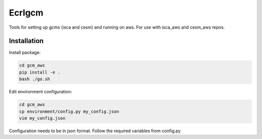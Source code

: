 *************
Ecrlgcm
*************
Tools for setting up gcms (isca and cesm) and running on aws. For use with
isca_aws and cesm_aws repos.

Installation
============

Install package:

.. code-block:: bash

    cd gcm_aws
    pip install -e .
    bash ./go.sh

Edit environment configuration:

.. code-block:: bash

    cd gcm_aws
    cp environment/config.py my_config.json
    vim my_config.json

Configuration needs to be in json format. Follow the required variables from
config.py
